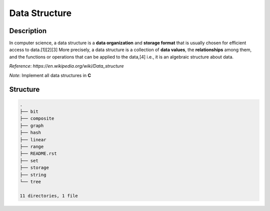 ==============
Data Structure
==============

Description
===========
In computer science, a data structure is a **data organization** and **storage format** that 
is usually chosen for efficient access to data.[1][2][3] More precisely, a data structure 
is a collection of **data values**, the **relationships** among them, and the functions or 
operations that can be applied to the data,[4] i.e., it is an algebraic structure about data. 

*Reference*: `https://en.wikipedia.org/wiki/Data_structure`

*Note*: Implement all data structures in **C**

Structure
=========
.. code:: none

        .
        ├── bit
        ├── composite
        ├── graph
        ├── hash
        ├── linear
        ├── range
        ├── README.rst
        ├── set
        ├── storage
        ├── string
        └── tree

        11 directories, 1 file
